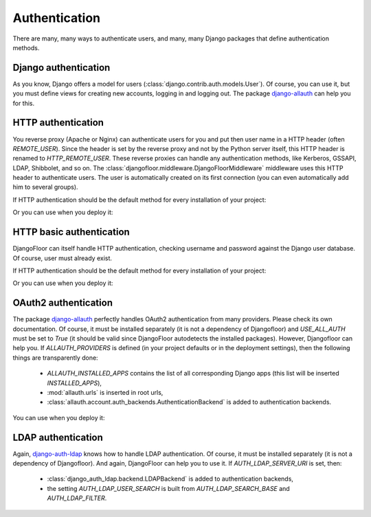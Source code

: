 Authentication
==============

There are many, many ways to authenticate users, and many, many Django packages that define authentication methods.

Django authentication
---------------------

As you know, Django offers a model for users (:class:`django.contrib.auth.models.User`).
Of course, you can use it, but you must define views for creating new accounts, logging in and logging out.
The package `django-allauth <http://django-allauth.readthedocs.io/en/latest/>`_ can help you for this.


HTTP authentication
-------------------

You reverse proxy (Apache or Nginx) can authenticate users for you and put then user name in a HTTP header (often `REMOTE_USER`).
Since the header is set by the reverse proxy and not by the Python server itself, this HTTP header is renamed to `HTTP_REMOTE_USER`. These reverse proxies can handle any authentication methods, like Kerberos, GSSAPI, LDAP, Shibbolet, and so on.
The :class:`djangofloor.middleware.DjangoFloorMiddleware` middleware uses this HTTP header to authenticate users.
The user is automatically created on its first connection (you can even automatically add him to several groups).

If HTTP authentication should be the default method for every installation of your project:

.. code-block:: python
  :caption: yourproject.defaults.py

  DF_REMOTE_USER_HEADER = 'HTTP-REMOTE-USER'
  DF_DEFAULT_GROUPS = ['Users', 'New Users']

Or you can use when you deploy it:

.. code-block:: ini
  :caption: /etc/yourproject/settings.ini

  [auth]
  remote_user_header = HTTP-REMOTE-USER
  remote_user_groups = Users,New Users

HTTP basic authentication
-------------------------

DjangoFloor can itself handle HTTP authentication, checking username and password against the Django user database.
Of course, user must already exist.


If HTTP authentication should be the default method for every installation of your project:

.. code-block:: python
  :caption: yourproject.defaults.py

  USE_HTTP_BASIC_AUTH = True

Or you can use when you deploy it:

.. code-block:: ini
  :caption: /etc/yourproject/settings.ini

  [auth]
  allow_basic_auth = true

OAuth2 authentication
---------------------

The package `django-allauth <http://django-allauth.readthedocs.io/en/latest/>`_ perfectly handles OAuth2 authentication from many providers. Please check its own documentation. Of course, it must be installed separately (it is not a dependency of Djangofloor) and `USE_ALL_AUTH` must be set to `True` (it should be valid since DjangoFloor autodetects the installed packages).
However, Djangofloor can help you. If `ALLAUTH_PROVIDERS` is defined (in your project defaults or in the deployment settings), then the following things are transparently done:

  * `ALLAUTH_INSTALLED_APPS` contains the list of all corresponding Django apps (this list will be inserted `INSTALLED_APPS`),
  * :mod:`allauth.urls` is inserted in root urls,
  * :class:`allauth.account.auth_backends.AuthenticationBackend` is added to authentication backends.

You can use when you deploy it:

.. code-block:: ini
  :caption: /etc/yourproject/settings.ini

  [auth]
  oauth2_providers = amazon,asana,bitbucket,tumblr

LDAP authentication
-------------------

Again, `django-auth-ldap <https://pythonhosted.org/django-auth-ldap/>`_ knows how to handle LDAP authentication. Of course, it must be installed separately (it is not a dependency of Djangofloor).
And again, DjangoFloor can help you to use it.
If `AUTH_LDAP_SERVER_URI` is set, then:

  * :class:`django_auth_ldap.backend.LDAPBackend` is added to authentication backends,
  * the setting `AUTH_LDAP_USER_SEARCH` is built from `AUTH_LDAP_SEARCH_BASE` and `AUTH_LDAP_FILTER`.

.. code-block:: ini
  :caption: /etc/yourproject/settings.ini

  [auth]
  ldap_server_url = ldap://ldap.example.com
  ldap_bind_dn = cn=admin,cn=example,cn=com
  ldap_bind_password=s3cr3t
  ldap_search_base=ou=users,dc=example,dc=com
  ldap_filter=(uid=%(user)s)
  ldap_direct_bind=uid=%(user)s,ou=users,dc=example,dc=com  # not required!
  ldap_start_tls=false

